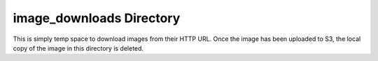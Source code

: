 image_downloads Directory
=========================

This is simply temp space to download images from their HTTP URL.
Once the image has been uploaded to S3, the local copy of the image in this directory is deleted.
